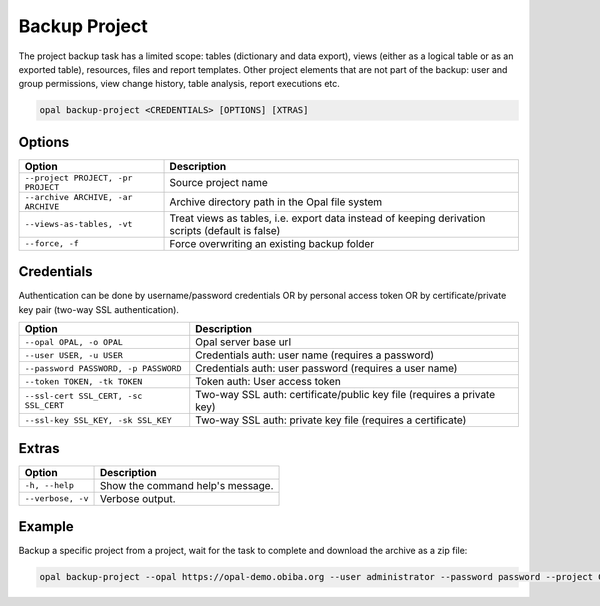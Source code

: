 Backup Project
==============

The project backup task has a limited scope: tables (dictionary and data export), views (either as a logical table or as an exported table), resources, files and report templates. Other project elements that are not part of the backup: user and group permissions, view change history, table analysis, report executions etc.

.. code-block:: bash

  opal backup-project <CREDENTIALS> [OPTIONS] [XTRAS]

Options
-------
==================================================== =====================================
Option                                               Description
==================================================== =====================================
``--project PROJECT, -pr PROJECT``                   Source project name
``--archive ARCHIVE, -ar ARCHIVE``                   Archive directory path in the Opal file system
``--views-as-tables, -vt``                           Treat views as tables, i.e. export data instead of keeping derivation scripts (default is false)
``--force, -f``                                      Force overwriting an existing backup folder
==================================================== =====================================

Credentials
-----------

Authentication can be done by username/password credentials OR by personal access token OR by certificate/private key pair (two-way SSL authentication).

===================================== ====================================
Option                                Description
===================================== ====================================
``--opal OPAL, -o OPAL``              Opal server base url
``--user USER, -u USER``              Credentials auth: user name (requires a password)
``--password PASSWORD, -p PASSWORD``  Credentials auth: user password (requires a user name)
``--token TOKEN, -tk TOKEN``          Token auth: User access token
``--ssl-cert SSL_CERT, -sc SSL_CERT`` Two-way SSL auth: certificate/public key file (requires a private key)
``--ssl-key SSL_KEY, -sk SSL_KEY``    Two-way SSL auth: private key file (requires a certificate)
===================================== ====================================

Extras
------

================= =================
Option            Description
================= =================
``-h, --help``    Show the command help's message.
``--verbose, -v`` Verbose output.
================= =================

Example
-------

Backup a specific project from a project, wait for the task to complete and download the archive as a zip file:

.. code-block:: bash

  opal backup-project --opal https://opal-demo.obiba.org --user administrator --password password --project CNSIM --archive /home/administrator/backup/CNSIM | opal task --opal https://opal-demo.obiba.org --user administrator --password password --wait && opal file --opal https://opal-demo.obiba.org --user administrator --password password --download-password foobar123 /home/administrator/backup/CNSIM > CNSIM.zip
